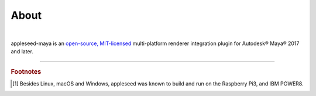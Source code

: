 .. _label_about:

*****
About
*****

.. only:: html

    .. css3image:: /_static/appleseed-logo-256.png
        :align: center
        :margin: 40px 40px 40px 40px
        :target: https://appleseedhq.net/

.. only:: latex

    .. image:: /_static/appleseed-logo-256.png
        :align: center

|

appleseed-maya is an `open-source, MIT-licensed <https://opensource.org/licenses/MIT>`_ multi-platform renderer integration plugin for Autodesk® Maya® 2017 and later.


----

.. rubric:: Footnotes

.. [#] Besides Linux, macOS and Windows, appleseed was known to build and run on the Raspberry Pi3, and IBM POWER8.

